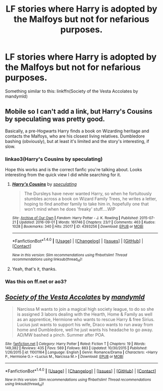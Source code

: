#+TITLE: LF stories where Harry is adopted by the Malfoys but not for nefarious purposes.

* LF stories where Harry is adopted by the Malfoys but not for nefarious purposes.
:PROPERTIES:
:Author: PhiloftheFuture2014
:Score: 6
:DateUnix: 1514613609.0
:DateShort: 2017-Dec-30
:FlairText: Request
:END:
Something similar to this: linkffn(Society of the Vesta Accolates by mandymld)


** Mobile so I can't add a link, but Harry's Cousins by speculating was pretty good.

Basically, a pre-Hogwarts Harry finds a book on Wizarding heritage and contacts the Malfoys, who are his closest living relatives. Dumbledore bashing (obviously), but at least it's limited and the story's interesting, if slow.
:PROPERTIES:
:Author: PseudouniqueUsername
:Score: 2
:DateUnix: 1514647921.0
:DateShort: 2017-Dec-30
:END:

*** linkao3(Harry's Cousins by speculating)

Hope this works and is the correct fanfic you're talking about. Looks interesting from the quick view I did while searching for it.
:PROPERTIES:
:Author: Lansydyr
:Score: 3
:DateUnix: 1514649865.0
:DateShort: 2017-Dec-30
:END:

**** [[http://archiveofourown.org/works/4393256][*/Harry's Cousins/*]] by [[http://www.archiveofourown.org/users/speculating/pseuds/speculating][/speculating/]]

#+begin_quote
  The Dursleys have never wanted Harry, so when he fortuitously stumbles across a book on Wizard Family Trees, he writes a letter, hoping to find another family to take him in, hopefully one that won't mind when he does 'freaky' stuff....WIP
#+end_quote

^{/Site/: [[http://www.archiveofourown.org/][Archive of Our Own]] *|* /Fandom/: Harry Potter - J. K. Rowling *|* /Published/: 2015-07-21 *|* /Updated/: 2016-09-01 *|* /Words/: 161746 *|* /Chapters/: 23/? *|* /Comments/: 463 *|* /Kudos/: 1028 *|* /Bookmarks/: 340 *|* /Hits/: 25017 *|* /ID/: 4393256 *|* /Download/: [[http://archiveofourown.org/downloads/sp/speculating/4393256/Harrys%20Cousins.epub?updated_at=1472776997][EPUB]] or [[http://archiveofourown.org/downloads/sp/speculating/4393256/Harrys%20Cousins.mobi?updated_at=1472776997][MOBI]]}

--------------

*FanfictionBot*^{1.4.0} *|* [[[https://github.com/tusing/reddit-ffn-bot/wiki/Usage][Usage]]] | [[[https://github.com/tusing/reddit-ffn-bot/wiki/Changelog][Changelog]]] | [[[https://github.com/tusing/reddit-ffn-bot/issues/][Issues]]] | [[[https://github.com/tusing/reddit-ffn-bot/][GitHub]]] | [[[https://www.reddit.com/message/compose?to=tusing][Contact]]]

^{/New in this version: Slim recommendations using/ ffnbot!slim! /Thread recommendations using/ linksub(thread_id)!}
:PROPERTIES:
:Author: FanfictionBot
:Score: 2
:DateUnix: 1514649878.0
:DateShort: 2017-Dec-30
:END:


**** Yeah, that's it, thanks.
:PROPERTIES:
:Author: PseudouniqueUsername
:Score: 2
:DateUnix: 1514666718.0
:DateShort: 2017-Dec-31
:END:


*** Was this on ff.net or ao3?
:PROPERTIES:
:Author: PhiloftheFuture2014
:Score: 1
:DateUnix: 1514655890.0
:DateShort: 2017-Dec-30
:END:


** [[http://www.fanfiction.net/s/11001164/1/][*/Society of the Vesta Accolates/*]] by [[https://www.fanfiction.net/u/1558435/mandymld][/mandymld/]]

#+begin_quote
  Narcissa M wants to join a magical high society league, to do so she is assigned 3 labors dealing with the Hearth, Home & Family as well as an apprentice, Hermione who wants to rescue Harry & free Sirius. Lucius just wants to support his wife, Draco wants to run away from home and Dumbledore, well he just wants his headache to go away. AD/MW bashed a pinch. Summer after POA.
#+end_quote

^{/Site/: [[http://www.fanfiction.net/][fanfiction.net]] *|* /Category/: Harry Potter *|* /Rated/: Fiction T *|* /Chapters/: 19 *|* /Words/: 149,382 *|* /Reviews/: 435 *|* /Favs/: 569 *|* /Follows/: 883 *|* /Updated/: 10/30/2015 *|* /Published/: 1/26/2015 *|* /id/: 11001164 *|* /Language/: English *|* /Genre/: Romance/Drama *|* /Characters/: <Harry P., Hermione G.> <Lucius M., Narcissa M.> *|* /Download/: [[http://www.ff2ebook.com/old/ffn-bot/index.php?id=11001164&source=ff&filetype=epub][EPUB]] or [[http://www.ff2ebook.com/old/ffn-bot/index.php?id=11001164&source=ff&filetype=mobi][MOBI]]}

--------------

*FanfictionBot*^{1.4.0} *|* [[[https://github.com/tusing/reddit-ffn-bot/wiki/Usage][Usage]]] | [[[https://github.com/tusing/reddit-ffn-bot/wiki/Changelog][Changelog]]] | [[[https://github.com/tusing/reddit-ffn-bot/issues/][Issues]]] | [[[https://github.com/tusing/reddit-ffn-bot/][GitHub]]] | [[[https://www.reddit.com/message/compose?to=tusing][Contact]]]

^{/New in this version: Slim recommendations using/ ffnbot!slim! /Thread recommendations using/ linksub(thread_id)!}
:PROPERTIES:
:Author: FanfictionBot
:Score: 1
:DateUnix: 1514613632.0
:DateShort: 2017-Dec-30
:END:
